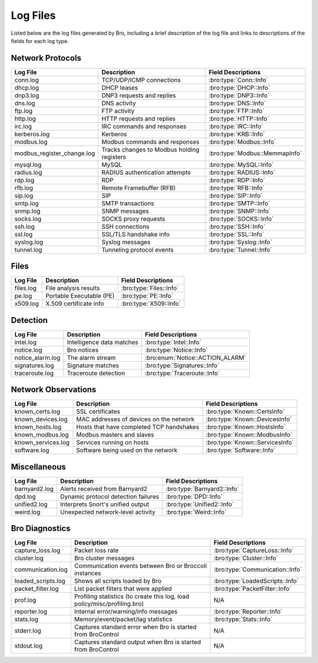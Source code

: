 =========
Log Files
=========

Listed below are the log files generated by Bro, including a brief description
of the log file and links to descriptions of the fields for each log
type.

Network Protocols
-----------------

+----------------------------+---------------------------------------+---------------------------------+
| Log File                   | Description                           | Field Descriptions              |
+============================+=======================================+=================================+
| conn.log                   | TCP/UDP/ICMP connections              | :bro:type:`Conn::Info`          |
+----------------------------+---------------------------------------+---------------------------------+
| dhcp.log                   | DHCP leases                           | :bro:type:`DHCP::Info`          |
+----------------------------+---------------------------------------+---------------------------------+
| dnp3.log                   | DNP3 requests and replies             | :bro:type:`DNP3::Info`          |
+----------------------------+---------------------------------------+---------------------------------+
| dns.log                    | DNS activity                          | :bro:type:`DNS::Info`           |
+----------------------------+---------------------------------------+---------------------------------+
| ftp.log                    | FTP activity                          | :bro:type:`FTP::Info`           |
+----------------------------+---------------------------------------+---------------------------------+
| http.log                   | HTTP requests and replies             | :bro:type:`HTTP::Info`          |
+----------------------------+---------------------------------------+---------------------------------+
| irc.log                    | IRC commands and responses            | :bro:type:`IRC::Info`           |
+----------------------------+---------------------------------------+---------------------------------+
| kerberos.log               | Kerberos                              | :bro:type:`KRB::Info`           |
+----------------------------+---------------------------------------+---------------------------------+
| modbus.log                 | Modbus commands and responses         | :bro:type:`Modbus::Info`        |
+----------------------------+---------------------------------------+---------------------------------+
| modbus_register_change.log | Tracks changes to Modbus holding      | :bro:type:`Modbus::MemmapInfo`  |
|                            | registers                             |                                 |
+----------------------------+---------------------------------------+---------------------------------+
| mysql.log                  | MySQL                                 | :bro:type:`MySQL::Info`         |
+----------------------------+---------------------------------------+---------------------------------+
| radius.log                 | RADIUS authentication attempts        | :bro:type:`RADIUS::Info`        |
+----------------------------+---------------------------------------+---------------------------------+
| rdp.log                    | RDP                                   | :bro:type:`RDP::Info`           |
+----------------------------+---------------------------------------+---------------------------------+
| rfb.log                    | Remote Framebuffer (RFB)              | :bro:type:`RFB::Info`           |
+----------------------------+---------------------------------------+---------------------------------+
| sip.log                    | SIP                                   | :bro:type:`SIP::Info`           |
+----------------------------+---------------------------------------+---------------------------------+
| smtp.log                   | SMTP transactions                     | :bro:type:`SMTP::Info`          |
+----------------------------+---------------------------------------+---------------------------------+
| snmp.log                   | SNMP messages                         | :bro:type:`SNMP::Info`          |
+----------------------------+---------------------------------------+---------------------------------+
| socks.log                  | SOCKS proxy requests                  | :bro:type:`SOCKS::Info`         |
+----------------------------+---------------------------------------+---------------------------------+
| ssh.log                    | SSH connections                       | :bro:type:`SSH::Info`           |
+----------------------------+---------------------------------------+---------------------------------+
| ssl.log                    | SSL/TLS handshake info                | :bro:type:`SSL::Info`           |
+----------------------------+---------------------------------------+---------------------------------+
| syslog.log                 | Syslog messages                       | :bro:type:`Syslog::Info`        |
+----------------------------+---------------------------------------+---------------------------------+
| tunnel.log                 | Tunneling protocol events             | :bro:type:`Tunnel::Info`        |
+----------------------------+---------------------------------------+---------------------------------+

Files
-----

+----------------------------+---------------------------------------+---------------------------------+
| Log File                   | Description                           | Field Descriptions              |
+============================+=======================================+=================================+
| files.log                  | File analysis results                 | :bro:type:`Files::Info`         |
+----------------------------+---------------------------------------+---------------------------------+
| pe.log                     | Portable Executable (PE)              | :bro:type:`PE::Info`            |
+----------------------------+---------------------------------------+---------------------------------+
| x509.log                   | X.509 certificate info                | :bro:type:`X509::Info`          |
+----------------------------+---------------------------------------+---------------------------------+

Detection
---------

+----------------------------+---------------------------------------+---------------------------------+
| Log File                   | Description                           | Field Descriptions              |
+============================+=======================================+=================================+
| intel.log                  | Intelligence data matches             | :bro:type:`Intel::Info`         |
+----------------------------+---------------------------------------+---------------------------------+
| notice.log                 | Bro notices                           | :bro:type:`Notice::Info`        |
+----------------------------+---------------------------------------+---------------------------------+
| notice_alarm.log           | The alarm stream                      | :bro:enum:`Notice::ACTION_ALARM`|
+----------------------------+---------------------------------------+---------------------------------+
| signatures.log             | Signature matches                     | :bro:type:`Signatures::Info`    |
+----------------------------+---------------------------------------+---------------------------------+
| traceroute.log             | Traceroute detection                  | :bro:type:`Traceroute::Info`    |
+----------------------------+---------------------------------------+---------------------------------+


Network Observations
--------------------

+----------------------------+---------------------------------------+---------------------------------+
| Log File                   | Description                           | Field Descriptions              |
+============================+=======================================+=================================+
| known_certs.log            | SSL certificates                      | :bro:type:`Known::CertsInfo`    |
+----------------------------+---------------------------------------+---------------------------------+
| known_devices.log          | MAC addresses of devices on the       | :bro:type:`Known::DevicesInfo`  |
|                            | network                               |                                 |
+----------------------------+---------------------------------------+---------------------------------+
| known_hosts.log            | Hosts that have completed TCP         | :bro:type:`Known::HostsInfo`    |
|                            | handshakes                            |                                 |
+----------------------------+---------------------------------------+---------------------------------+
| known_modbus.log           | Modbus masters and slaves             | :bro:type:`Known::ModbusInfo`   |
+----------------------------+---------------------------------------+---------------------------------+
| known_services.log         | Services running on hosts             | :bro:type:`Known::ServicesInfo` |
+----------------------------+---------------------------------------+---------------------------------+
| software.log               | Software being used on the network    | :bro:type:`Software::Info`      |
+----------------------------+---------------------------------------+---------------------------------+

Miscellaneous
-------------

+----------------------------+---------------------------------------+---------------------------------+
| Log File                   | Description                           | Field Descriptions              |
+============================+=======================================+=================================+
| barnyard2.log              | Alerts received from Barnyard2        | :bro:type:`Barnyard2::Info`     |
+----------------------------+---------------------------------------+---------------------------------+
| dpd.log                    | Dynamic protocol detection failures   | :bro:type:`DPD::Info`           |
+----------------------------+---------------------------------------+---------------------------------+
| unified2.log               | Interprets Snort's unified output     | :bro:type:`Unified2::Info`      |
+----------------------------+---------------------------------------+---------------------------------+
| weird.log                  | Unexpected network-level activity     | :bro:type:`Weird::Info`         |
+----------------------------+---------------------------------------+---------------------------------+

Bro Diagnostics
---------------

+----------------------------+---------------------------------------+---------------------------------+
| Log File                   | Description                           | Field Descriptions              |
+============================+=======================================+=================================+
| capture_loss.log           | Packet loss rate                      | :bro:type:`CaptureLoss::Info`   |
+----------------------------+---------------------------------------+---------------------------------+
| cluster.log                | Bro cluster messages                  | :bro:type:`Cluster::Info`       |
+----------------------------+---------------------------------------+---------------------------------+
| communication.log          | Communication events between Bro or   | :bro:type:`Communication::Info` |
|                            | Broccoli instances                    |                                 |
+----------------------------+---------------------------------------+---------------------------------+
| loaded_scripts.log         | Shows all scripts loaded by Bro       | :bro:type:`LoadedScripts::Info` |
+----------------------------+---------------------------------------+---------------------------------+
| packet_filter.log          | List packet filters that were applied | :bro:type:`PacketFilter::Info`  |
+----------------------------+---------------------------------------+---------------------------------+
| prof.log                   | Profiling statistics (to create this  | N/A                             |
|                            | log, load policy/misc/profiling.bro)  |                                 |
+----------------------------+---------------------------------------+---------------------------------+
| reporter.log               | Internal error/warning/info messages  | :bro:type:`Reporter::Info`      |
+----------------------------+---------------------------------------+---------------------------------+
| stats.log                  | Memory/event/packet/lag statistics    | :bro:type:`Stats::Info`         |
+----------------------------+---------------------------------------+---------------------------------+
| stderr.log                 | Captures standard error when Bro is   | N/A                             |
|                            | started from BroControl               |                                 |
+----------------------------+---------------------------------------+---------------------------------+
| stdout.log                 | Captures standard output when Bro is  | N/A                             |
|                            | started from BroControl               |                                 |
+----------------------------+---------------------------------------+---------------------------------+

